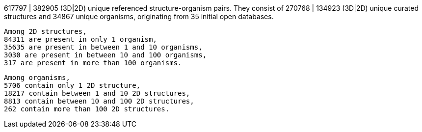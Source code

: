 617797 | 382905 (3D|2D) unique referenced structure-organism pairs. 
 They consist of 
 270768 | 134923 (3D|2D) unique curated structures and 
 34867 unique organisms,
 originating from 
 35 initial open databases. 
 
 Among 2D structures, 
 84311 are present in only 1 organism, 
 35635 are present in between 1 and 10 organisms, 
 3030 are present in between 10 and 100 organisms, 
 317 are present in more than 100 organisms. 
 
 Among organisms, 
 5706 contain only 1 2D structure, 
 18217 contain between 1 and 10 2D structures, 
 8813 contain between 10 and 100 2D structures, 
 262 contain more than 100 2D structures. 
